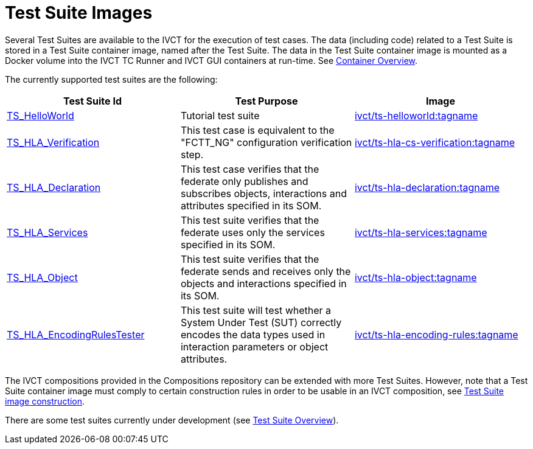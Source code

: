 = Test Suite Images

Several Test Suites are available to the IVCT for the execution of test cases. The data (including code) related to a Test Suite is stored in a Test Suite container image, named after the Test Suite. The data in the Test Suite container image is mounted as a Docker volume into the IVCT TC Runner and IVCT GUI containers at run-time. See <<IVCT-Container-Overview#,Container Overview>>. 

The currently supported test suites are the following:

|===
| Test Suite Id | Test Purpose | Image

| link:https://github.com/IVCTool/TS_HelloWorld[TS_HelloWorld] | Tutorial test suite | link:https://cloud.docker.com/u/ivct/repository/docker/ivct/ts-helloworld[ivct/ts-helloworld:tagname]
| link:https://github.com/IVCTool/TS_HLA_BASE/tree/master/TS_CS_Verification[TS_HLA_Verification] | This test case is equivalent to the "FCTT_NG" configuration verification step. | link:https://cloud.docker.com/u/ivct/repository/docker/ivct/ts-hla-cs-verification[ivct/ts-hla-cs-verification:tagname]
| link:https://github.com/IVCTool/TS_HLA_BASE/tree/master/TS_HLA_Declaration[TS_HLA_Declaration] | This test case verifies that the federate only publishes and subscribes objects, interactions and attributes specified in its SOM. | link:https://cloud.docker.com/u/ivct/repository/docker/ivct/ts-hla-declaration[ivct/ts-hla-declaration:tagname]
| link:https://github.com/IVCTool/TS_HLA_BASE/tree/master/TS_HLA_Services[TS_HLA_Services] | This test suite verifies that the federate uses only the services specified in its SOM. | link:https://cloud.docker.com/u/ivct/repository/docker/ivct/ts-hla-services[ivct/ts-hla-services:tagname]
| link:https://github.com/IVCTool/TS_HLA_BASE/tree/master/TS_HLA_Object[TS_HLA_Object] | This test suite verifies that the federate sends and receives only the objects and interactions specified in its SOM. | link:https://cloud.docker.com/u/ivct/repository/docker/ivct/ts-hla-object[ivct/ts-hla-object:tagname]
| link:https://github.com/IVCTool/TS_HLA_BASE/tree/master/TS_HLA_EncodingRulesTester[TS_HLA_EncodingRulesTester] | This test suite will test whether a System Under Test (SUT) correctly encodes the data types used in interaction parameters or object attributes. | link:https://cloud.docker.com/u/ivct/repository/docker/ivct/ts-hla-encoding-rules[ivct/ts-hla-encoding-rules:tagname]
|===

The IVCT compositions provided in the Compositions repository can be extended with more Test Suites. However, note that a Test Suite container image must comply to certain construction rules in order to be usable in an IVCT composition, see <<IVCT-TestSuite-Image-Construction#,Test Suite image construction>>.

There are some test suites currently under development (see link:https://github.com/IVCTool/IVCT_Framework/blob/development/docs/src/testsuite-overview.adoc[Test Suite Overview]).

